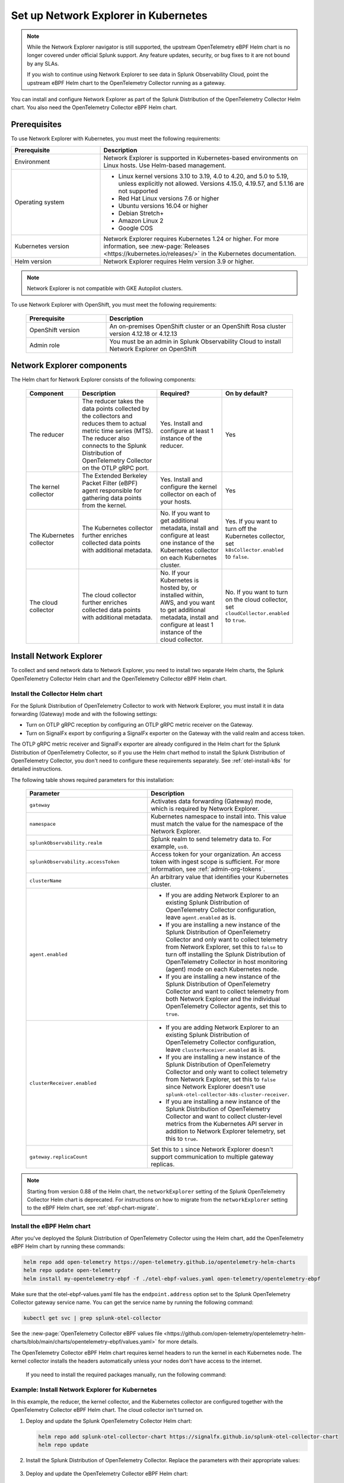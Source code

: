 .. _network-explorer-setup:

*******************************************************
Set up Network Explorer in Kubernetes
*******************************************************

.. meta::
    :description: Install and configure Network Explorer on Kubernetes systems using the OpenTelemetry Collector eBPF Helm chart.

.. note:: 
  
  While the Network Explorer navigator is still supported, the upstream OpenTelemetry eBPF Helm chart is no longer covered under official Splunk support. Any feature updates, security, or bug fixes to it are not bound by any SLAs.
  
  If you wish to continue using Network Explorer to see data in Splunk Observability Cloud, point the upstream eBPF Helm chart to the OpenTelemetry Collector running as a gateway. 

You can install and configure Network Explorer as part of the Splunk Distribution of the OpenTelemetry Collector Helm chart. You also need the OpenTelemetry Collector eBPF Helm chart.

Prerequisites
==============================

To use Network Explorer with Kubernetes, you must meet the following requirements:

.. list-table::
   :header-rows: 1
   :widths: 30 70

   * - :strong:`Prerequisite`
     - :strong:`Description`

   * - Environment
     - Network Explorer is supported in Kubernetes-based environments on Linux hosts. Use Helm-based management.

   * - Operating system
     - * Linux kernel versions 3.10 to 3.19, 4.0 to 4.20, and 5.0 to 5.19, unless explicitly not allowed. Versions 4.15.0, 4.19.57, and 5.1.16 are not supported
       * Red Hat Linux versions 7.6 or higher
       * Ubuntu versions 16.04 or higher
       * Debian Stretch+
       * Amazon Linux 2
       * Google COS

   * - Kubernetes version
     - Network Explorer requires Kubernetes 1.24 or higher. For more information, see :new-page:`Releases <https://kubernetes.io/releases/>` in the Kubernetes documentation.

   * - Helm version
     - Network Explorer requires Helm version 3.9 or higher.

.. note:: Network Explorer is not compatible with GKE Autopilot clusters.

To use Network Explorer with OpenShift, you must meet the following requirements:

 .. list-table::
    :header-rows: 1
    :widths: 30 70

    * - :strong:`Prerequisite`
      - :strong:`Description`
        
    * - OpenShift version
      - An on-premises OpenShift cluster or an OpenShift Rosa cluster version 4.12.18 or 4.12.13

    * - Admin role
      - You must be an admin in Splunk Observability Cloud to install Network Explorer on OpenShift


Network Explorer components
=================================

The Helm chart for Network Explorer consists of the following components:

 .. list-table::
   :header-rows: 1
   :widths: 20 30 25 25
    
   * - :strong:`Component`
     - :strong:`Description`
     - :strong:`Required?`
     - :strong:`On by default?`

   * - The reducer
     - The reducer takes the data points collected by the collectors and reduces them to actual metric time series (MTS). The reducer also connects to the Splunk Distribution of OpenTelemetry Collector on the OTLP gRPC port.
     - Yes. Install and configure at least 1 instance of the reducer.
     - Yes

   * - The kernel collector
     - The Extended Berkeley Packet Filter (eBPF) agent responsible for gathering data points from the kernel.
     - Yes. Install and configure the kernel collector on each of your hosts.
     - Yes
        
   * - The Kubernetes collector
     - The Kubernetes collector further enriches collected data points with additional metadata.
     - No. If you want to get additional metadata, install and configure at least one instance of the Kubernetes collector on each Kubernetes cluster.
     - Yes. If you want to turn off the Kubernetes collector, set ``k8sCollector.enabled`` to ``false``.

   * - The cloud collector
     - The cloud collector further enriches collected data points with additional metadata.
     - No. If your Kubernetes is hosted by, or installed within, AWS, and you want to get additional metadata, install and configure at least 1 instance of the cloud collector.
     - No. If you want to turn on the cloud collector, set ``cloudCollector.enabled`` to ``true``.


.. _install-network-explorer:

Install Network Explorer
==================================================

To collect and send network data to Network Explorer, you need to install two separate Helm charts, the Splunk OpenTelemetry Collector Helm chart and the OpenTelemetry Collector eBPF Helm chart.

Install the Collector Helm chart
----------------------------------------------------------

For the Splunk Distribution of OpenTelemetry Collector to work with Network Explorer, you must install it in data forwarding (Gateway) mode and with the following settings:

- Turn on OTLP gRPC reception by configuring an OTLP gRPC metric receiver on the Gateway.
- Turn on SignalFx export by configuring a SignalFx exporter on the Gateway with the valid realm and access token.

The OTLP gRPC metric receiver and SignalFx exporter are already configured in the Helm chart for the Splunk Distribution of OpenTelemetry Collector, so if you use the Helm chart method to install the Splunk Distribution of OpenTelemetry Collector, you don't need to configure these requirements separately. See :ref:`otel-install-k8s` for detailed instructions.

The following table shows required parameters for this installation:

    .. list-table::
       :header-rows: 1
       :widths: 50 50

       * - :strong:`Parameter`
         - :strong:`Description`
          
       * - ``gateway``
         - Activates data forwarding (Gateway) mode, which is required by Network Explorer.
       * - ``namespace``
         - Kubernetes namespace to install into. This value must match the value for the namespace of the Network Explorer.
       * - ``splunkObservability.realm``
         - Splunk realm to send telemetry data to. For example, ``us0``.
       * - ``splunkObservability.accessToken``
         - Access token for your organization. An access token with ingest scope is sufficient. For more information, see :ref:`admin-org-tokens`.
       * - ``clusterName``
         - An arbitrary value that identifies your Kubernetes cluster.
       * - ``agent.enabled``
         - * If you are adding Network Explorer to an existing Splunk Distribution of OpenTelemetry Collector configuration, leave ``agent.enabled`` as is.
           * If you are installing a new instance of the Splunk Distribution of OpenTelemetry Collector and only want to collect telemetry from Network Explorer, set this to ``false`` to turn off installing the Splunk Distribution of OpenTelemetry Collector in host monitoring (agent) mode on each Kubernetes node.
           * If you are installing a new instance of the Splunk Distribution of OpenTelemetry Collector and want to collect telemetry from both Network Explorer and the individual OpenTelemetry Collector agents, set this to ``true``.
       * - ``clusterReceiver.enabled``
         - * If you are adding Network Explorer to an existing Splunk Distribution of OpenTelemetry Collector configuration, leave ``clusterReceiver.enabled`` as is.
           * If you are installing a new instance of the Splunk Distribution of OpenTelemetry Collector and only want to collect telemetry from Network Explorer, set this to ``false`` since Network Explorer doesn't use ``splunk-otel-collector-k8s-cluster-receiver``.
           * If you are installing a new instance of the Splunk Distribution of OpenTelemetry Collector and want to collect cluster-level metrics from the Kubernetes API server in addition to Network Explorer telemetry, set this to ``true``.
       * - ``gateway.replicaCount``
         - Set this to ``1`` since Network Explorer doesn't support communication to multiple gateway replicas.

.. note:: Starting from version 0.88 of the Helm chart, the ``networkExplorer`` setting of the Splunk OpenTelemetry Collector Helm chart is deprecated. For instructions on how to migrate from the ``networkExplorer`` setting to the eBPF Helm chart, see :ref:`ebpf-chart-migrate`.

.. _ebpf-chart-setup:

Install the eBPF Helm chart
----------------------------------------------------------

After you've deployed the Splunk Distribution of OpenTelemetry Collector using the Helm chart, add the OpenTelemetry eBPF Helm chart by running these commands:

.. code-block:: shell

   helm repo add open-telemetry https://open-telemetry.github.io/opentelemetry-helm-charts
   helm repo update open-telemetry
   helm install my-opentelemetry-ebpf -f ./otel-ebpf-values.yaml open-telemetry/opentelemetry-ebpf

Make sure that the otel-ebpf-values.yaml file has the ``endpoint.address`` option set to the Splunk OpenTelemetry Collector gateway service name. You can get the service name by running the following command:

.. code-block:: shell

   kubectl get svc | grep splunk-otel-collector

See the :new-page:`OpenTelemetry Collector eBPF values file <https://github.com/open-telemetry/opentelemetry-helm-charts/blob/main/charts/opentelemetry-ebpf/values.yaml>` for more details.

The OpenTelemetry Collector eBPF Helm chart requires kernel headers to run the kernel in each Kubernetes node. The kernel collector installs the headers automatically unless your nodes don't have access to the internet.

    If you need to install the required packages manually, run the following command:

    .. tabs::

      .. code-tab:: bash Debian

        sudo apt-get install --yes linux-headers-$(uname -r)

      .. code-tab:: bash RedHat Linux/Amazon Linux

        sudo yum install -y kernel-devel-$(uname -r)


Example: Install Network Explorer for Kubernetes
----------------------------------------------------------

In this example, the reducer, the kernel collector, and the Kubernetes collector are configured together with the OpenTelemetry Collector eBPF Helm chart. The cloud collector isn't turned on.

#. Deploy and update the Splunk OpenTelemetry Collector Helm chart:

   .. code-block:: shell

      helm repo add splunk-otel-collector-chart https://signalfx.github.io/splunk-otel-collector-chart
      helm repo update

#. Install the Splunk Distribution of OpenTelemetry Collector. Replace the parameters with their appropriate values:

    .. tabs::

      .. code-tab:: bash Collect only Network Explorer telemetry

          helm --namespace=<NAMESPACE> install my-splunk-otel-collector \
          --set="splunkObservability.realm=<REALM>" \
          --set="splunkObservability.accessToken=<ACCESS_TOKEN>" \
          --set="clusterName=<CLUSTER_NAME>" \
          --set="agent.enabled=false" \
          --set="clusterReceiver.enabled=false" \
          --set="gateway.replicaCount=1" \
          splunk-otel-collector-chart/splunk-otel-collector

      .. code-tab:: bash Collect Network Explorer and other telemetry

          helm --namespace=<NAMESPACE> install splunk-otel-collector \
          --set="splunkObservability.realm=<REALM>" \
          --set="splunkObservability.accessToken=<ACCESS_TOKEN>" \
          --set="clusterName=<CLUSTER_NAME>" \
          --set="splunkObservability.logsEnabled=true" \
          --set="splunkObservability.infrastructureMonitoringEventsEnabled=true" \
          --set="agent.enabled=true" \
          --set="clusterReceiver.enabled=true" \
          --set="gateway.replicaCount=1" \
          --set="environment=<APM_ENV>" \
          --set="gateway.resources.limits.cpu=500m" \
          --set="gateway.resources.limits.memory=1Gi" \
          splunk-otel-collector-chart/splunk-otel-collector

#. Deploy and update the OpenTelemetry Collector eBPF Helm chart:

   .. code-block:: shell

      helm repo add open-telemetry https://open-telemetry.github.io/opentelemetry-helm-charts
      helm repo update

#. Install the Splunk Distribution of OpenTelemetry Collector. Replace the parameters with their appropriate values:

   .. code-block:: shell

      helm --namespace=<NAMESPACE> install my-opentelemetry-ebpf \
          --set="endpoint.address=<Gateway Service Name>.<Gateway Service Namespace>.svc.cluster.local" \
          open-telemetry/opentelemetry-ebpf

For additional Splunk Distribution of OpenTelemetry Collector configuration, see :ref:`otel-install-k8s`.


Example: Install Network Explorer for OpenShift
----------------------------------------------------------

In this example, each node of an OpenShift cluster runs on Red Hat Enterprise Linux CoreOS, which has SELinux activated by default. To install the Network Explorer kernel collector, you have to configure Super-Privileged Container (SPC) for SELinux. Follow these steps to install Network Explorer:

#. Run the following script to modify the SELinux SPC policy to allow additional access to ``spc_t`` domain processes:

    .. code-block:: bash

      tmp_dir=$(mktemp -d -t EBPF_NET-XXXXX)

      cat > "${tmp_dir}/spc_bpf_allow.te" <<END
      module spc_bpf_allow 1.0;
      require {
          type spc_t;
          class bpf {map_create map_read map_write prog_load prog_run};
      }
      #============= spc_t ==============

      allow spc_t self:bpf { map_create map_read map_write prog_load prog_run };
      END
      checkmodule -M -m -o "${tmp_dir}/spc_bpf_allow.mod" "${tmp_dir}/spc_bpf_allow.te"
      semodule_package -o "${tmp_dir}/spc_bpf_allow.pp" -m "${tmp_dir}/spc_bpf_allow.mod"
      semodule -i "${tmp_dir}/spc_bpf_allow.pp"

#. Run the following commands to deploy the Helm chart.
    
    .. code-block:: bash

      helm repo add splunk-otel-collector-chart https://signalfx.github.io/splunk-otel-collector-chart

#. Run the following command to update the Helm chart.

    .. code-block:: bash

        helm repo update

#. Run the following command to install the Splunk Distribution of OpenTelemetry Collector. Replace the parameters with their appropriate values.

    .. code-block:: bash

        helm --namespace=<NAMESPACE> install my-splunk-otel-collector \
        --set="splunkObservability.realm=<REALM>" \
        --set="splunkObservability.accessToken=<ACCESS_TOKEN>" \
        --set="distribution=openshift" \
        --set="clusterName=<CLUSTER_NAME>" \
        --set="agent.enabled=true" \
        --set="clusterReceiver.enabled=true" \
        --set="gateway.replicaCount=1" \
        splunk-otel-collector-chart/splunk-otel-collector

#. Deploy and update the OpenTelemetry Collector eBPF Helm chart:

   .. code-block:: shell

      helm repo add open-telemetry https://open-telemetry.github.io/opentelemetry-helm-charts
      helm repo update

#. Install the Splunk Distribution of OpenTelemetry Collector. Replace the parameters with their appropriate values:

   .. code-block:: shell

      helm --namespace=<NAMESPACE> install my-opentelemetry-ebpf \
          --set="endpoint.address=<address_of_gateway>" \
          --set="podSecurityPolicy.enabled=false" \
          --set="rbac.create=true" \
          --set="k8sCollector.serviceAccount.create=true" \
          --set="kernelCollector.serviceAccount.create=true" \
          --set="kernelCollector.image.tag=4.18.0-372.51.1.el8_6.x86_64" \
          --set="kernelCollector.image.name=kernel-collector-openshift" \
          open-telemetry/opentelemetry-ebpf

#. The kernel collector pods need privileged access to function. Run the following command to configure privileged access for the kernel collector pods.

   .. code-block:: bash

      oc adm policy add-scc-to-user privileged -z my-opentelemetry-ebpf -n <NAMESPACE>

#. Run the following command to update the default security context constraints (SCC) for your OpenShift cluster, so that images are not forced to run as a pre-allocated User Identifier, without granting everyone access to the privileged SCC.

   .. code-block:: bash

      oc adm policy add-scc-to-user anyuid -z my-opentelemetry-ebpf -n <NAMESPACE>

.. _resize-otel-installation:

Change the resource footprint of Splunk Distribution of the OpenTelemetry Collector
===============================================================================================

Each Kubernetes node has a Splunk Distribution of the OpenTelemetry Collector, so you might want to adjust your resources depending on the number of Kubernetes nodes you have.

You can update the :new-page:`Splunk Distribution of the OpenTelemetry Collector values file <https://github.com/signalfx/splunk-otel-collector-chart/blob/main/helm-charts/splunk-otel-collector/values.yaml>`, or specify different values during installation.

These are the default resource configurations:

.. code-block:: yaml

   resources:
      limits:
         cpu: 4
         memory: 8Gi

Use the following approximations to determine your resource needs.

.. list-table::
   :header-rows: 1
   :widths: 50 50

   * - :strong:`Approximation`
     - :strong:`Resource needs`

   * - Up to 500 nodes/5,000 data points per second
     - CPU: 500m, memory: 1 Gi
   * - Up to 1,000 nodes/10,000 data points per second
     - CPU: 1, memory: 2 Gi
   * - Up to 2,000 nodes/20,000 data points per second
     - CPU: 2, memory: 4 Gi


Example
------------

In the following example, CPU is set to :strong:`500m`, and memory is set to :strong:`1 Gi`.

  .. tabs::

    .. code-tab:: yaml Update the value file
 
      resources:
        limits:
          cpu: 500m
          memory: 1Gi

    .. code-tab:: bash Pass arguments during installation

      helm --namespace=<NAMESPACE> install my-splunk-otel-collector --set="splunkObservability.realm=<REALM>,splunkObservability.accessToken=<ACCESS_TOKEN>,clusterName=<CLUSTER_NAME>,agent.enabled=false,clusterReceiver.enabled=false,gateway.replicaCount=1,gateway.resources.limits.cpu=500m,gateway.resources.limits.memory=1Gi" splunk-otel-collector-chart/splunk-otel-collector

.. _resize-installation:

Resize your Network Explorer installation
=============================================

Depending on the number of Kubernetes nodes you have, your resource needs might vary. You can make the following adjustments to your installation.

Change the resource footprint of the reducer
----------------------------------------------

The reducer is a single pod per Kubernetes cluster. If your cluster contains a large number of pods, nodes, and services, you can increase the resources allocated to it.

The reducer processes telemetry in multiple stages, with each stage partitioned into one or more shards, where each shard is a separate thread. Increasing the number of shards in each stage expands the capacity of the reducer.

Change the following parameters in the :new-page:`OpenTelemetry Collector eBPF values file <https://github.com/open-telemetry/opentelemetry-helm-charts/blob/main/charts/opentelemetry-ebpf/values.yaml#L99>` to increase or decrease the number of shards per reducer stage. You can set between 1-32 shards.

The default configuration is 1 shard per reducer stage.

   .. code-block:: yaml

      reducer:
        ingestShards: 1
        matchingShards: 1
        aggregationShards: 1

The following example uses 4 shards per reducer stage:

   .. code-block:: yaml

      reducer:
        ingestShards: 4
        matchingShards: 4
        aggregationShards: 4

To estimate the CPU and memory usage the reducer might require from a node, you can use these simple formulas:

::

    Memory in Mebibytes (Mi) = 4 * Number of nodes in your cluster + 60
    Fractional CPU in milliCPU (m) = Number of nodes in your cluster + 30

This gives you an approximate expected usage. Multiply the final numbers by a factor of 1.5 or 2 to give room for growth and spikes in usage.


.. _customize-network-explorer-metrics:

Customize network telemetry generated by Network Explorer
-------------------------------------------------------------

If you want to collect fewer or more network telemetry metrics, you can update the :new-page:`OpenTelemetry Collector eBPF values file <https://github.com/open-telemetry/opentelemetry-helm-charts/blob/main/charts/opentelemetry-ebpf/values.yaml#L99>`.

The following sections show you how to turn off or turn on different metrics.

Turn on all metrics, including metrics turned off by default
++++++++++++++++++++++++++++++++++++++++++++++++++++++++++++++++

   .. code-block:: yaml

      reducer:
        disableMetrics:
          - none

Turn off entire metric categories
++++++++++++++++++++++++++++++++++++++++++++++++++++++++++++++

   .. code-block:: yaml 

      reducer:
        disableMetrics:
          - tcp.all
          - udp.all
          - dns.all
          - http.all

Turn off an individual TCP metric
++++++++++++++++++++++++++++++++++++++++++++++++++++++++++++++

   .. code-block:: yaml

      reducer:
        disableMetrics:
          - tcp.bytes
          - tcp.rtt.num_measurements
          - tcp.active
          - tcp.rtt.average
          - tcp.packets
          - tcp.retrans
          - tcp.syn_timeouts
          - tcp.new_sockets
          - tcp.resets

Turn off an individual UDP metric
++++++++++++++++++++++++++++++++++++++++++++++++++++++++++++++

   .. code-block:: yaml

      reducer:
        disableMetrics:
          - udp.bytes
          - udp.packets
          - udp.active
          - udp.drops

Turn off an individual DNS metric
++++++++++++++++++++++++++++++++++++++++++++++++++++++++++++++

   .. code-block:: yaml

      reducer:
        disableMetrics:
          - dns.client.duration.average
          - dns.server.duration.average
          - dns.active_sockets
          - dns.responses
          - dns.timeouts

Turn off an individual HTTP metric
++++++++++++++++++++++++++++++++++++++++++++++++++++++++++++++

   .. code-block:: yaml

      reducer:
        disableMetrics:
          - http.client.duration.average
          - http.server.duration.average
          - http.active_sockets
          - http.status_code

Turn off an internal metric
++++++++++++++++++++++++++++++++++++++++++++++++++++++++++++++

   .. code-block:: yaml

      reducer:
        disableMetrics:
          - ebpf_net.bpf_log
          - ebpf_net.otlp_grpc.bytes_sent
          - ebpf_net.otlp_grpc.failed_requests
          - ebpf_net.otlp_grpc.metrics_sent
          - ebpf_net.otlp_grpc.requests_sent
          - ebpf_net.otlp_grpc.successful_requests
          - ebpf_net.otlp_grpc.unknown_response_tags

.. note:: This list represents the set of internal metrics which are activated by default.

Turn on entire metric categories
++++++++++++++++++++++++++++++++++++++++++++++++++++++++++++++

   .. code-block:: yaml 

      reducer:
        enableMetrics:
          - tcp.all 
          - udp.all
          - dns.all
          - http.all
          - ebpf_net.all

Turn on an individual TCP metric
++++++++++++++++++++++++++++++++++++++++++++++++++++++++++++++

   .. code-block:: yaml 

      reducer:
        enableMetrics:
          - tcp.bytes
          - tcp.rtt.num_measurements
          - tcp.active
          - tcp.rtt.average
          - tcp.packets
          - tcp.retrans
          - tcp.syn_timeouts
          - tcp.new_sockets
          - tcp.resets

Turn on an individual UDP metric
++++++++++++++++++++++++++++++++++++++++++++++++++++++++++++++

   .. code-block:: yaml

      reducer:
        enableMetrics:
          - udp.bytes
          - udp.packets
          - udp.active
          - udp.drops

Turn on an individual DNS metric
++++++++++++++++++++++++++++++++++++++++++++++++++++++++++++++

   .. code-block:: yaml

      reducer:
        enableMetrics:
          - dns.client.duration.average
          - dns.server.duration.average
          - dns.active_sockets
          - dns.responses
          - dns.timeouts

Turn on an individual HTTP metric
++++++++++++++++++++++++++++++++++++++++++++++++++++++++++++++

   .. code-block:: yaml

      reducer:
        enableMetrics:
          - http.client.duration.average
          - http.server.duration.average
          - http.active_sockets
          - http.status_code

Turn on an internal metric
++++++++++++++++++++++++++++++++++++++++++++++++++++++++++++++

   .. code-block:: yaml

      reducer:
        enableMetrics:
          - ebpf_net.span_utilization_fraction
          - ebpf_net.pipeline_metric_bytes_discarded
          - ebpf_net.codetiming_min_ns
          - ebpf_net.entrypoint_info
          - ebpf_net.otlp_grpc.requests_sent

.. note:: This list does not include the entire set of internal metrics.

Example
++++++++++++++++++++++++++++++++++++++++++++++++++++++++++++++

In the following example, all HTTP metrics along with certain individual TCP and UDP metrics are deactivated. All DNS metrics are collected.

   .. code-block:: yaml

      reducer:
        disableMetrics:
          - http.all
          - tcp.syn_timeouts
          - tcp.new_sockets
          - tcp.resets
          - udp.bytes
          - udp.packets

In the following example, all HTTP metrics along with certain individual internal metrics are turned on.

.. note:: The ``disableMetrics`` flag is evaluated before the ``enableMetrics`` flag.

.. code-block:: yaml

   reducer:
     enableMetrics:
       - http.all
       - ebpf_net.codetiming_min_ns
       - ebpf_net.entrypoint_info

.. _ebpf-chart-migrate:

Migrate from networkExplorer to eBPF Helm chart
=========================================================

Starting from version 0.88 of the Helm chart, the ``networkExplorer`` setting of the Splunk OpenTelemetry Collector Helm chart is deprecated. ``networkExplorer`` settings are fully compatible with the OpenTelemetry Collector eBPF Helm chart, which is supported by Network Explorer.

To migrate to the OpenTelemetry Collector eBPF Helm chart, follow these steps:

1. Make sure that the Splunk OpenTelemetry Collector Helm chart is installed in data forwarding (Gateway) mode:

   .. code-block:: yaml

      gateway:
        enabled: true

2. Disable the ``networkExplorer`` setting in the Splunk OpenTelemetry Collector Helm chart:

   .. code-block:: yaml

      networkExplorer:
        enabled: false

3. Retrieve the name of the Splunk OpenTelemetry Collector gateway service:

   .. code-block:: shell

      kubectl get svc | grep splunk-otel-collector-gateway

4. Install the upstream OpenTelemetry Collector eBPF Helm chart pointing to the Splunk OpenTelemetry Collector gateway service:

   .. code-block:: shell

      helm repo add open-telemetry https://open-telemetry.github.io/opentelemetry-helm-charts
      helm repo update open-telemetry
      helm install my-opentelemetry-ebpf -f ./otel-ebpf-values.yaml open-telemetry/opentelemetry-ebpf

The otel-ebpf-values.yaml file must have the ``endpoint.address`` option set to the Splunk OpenTelemetry Collector gateway service name captured in the third step.

.. code-block:: yaml

   endpoint:
     address: <my-splunk-otel-collector-gateway>

Additionally, if you had any custom settings in the ``networkExplorer`` section, you need to move them to the otel-ebpf-values.yaml file. See the :new-page:`OpenTelemetry Collector eBPF values file <https://github.com/open-telemetry/opentelemetry-helm-charts/blob/main/charts/opentelemetry-ebpf/values.yaml>` for more information.

Next steps
====================================

After you've set up Network Explorer, you can start monitoring network telemetry metrics coming into your Splunk Infrastructure Monitoring platform using 1 or more of the following options:

- Built-in Network Explorer navigators. To see the Network Explorer navigators, follow these steps:

   #. From the Splunk Observability Cloud home page, select :strong:`Infrastructure` on the left navigator.
   #. Select :strong:`Network Explorer`.

      .. image:: /_images/images-network-explorer/network-explorer-navigators.png
         :alt: Network Explorer navigator tiles on the Infrastructure landing page.
         :width: 80%

   #. Select the card for the Network Explorer navigator you want to view.

For more information, see :ref:`use-navigators-imm`.

- Service map. For more information, see :ref:`network-explorer-network-map`.
- Alerts and detectors. For more information, see :ref:`get-started-detectoralert`.

For more information on metrics available to collect with Network Explorer, see :ref:`network-explorer-metrics`.
